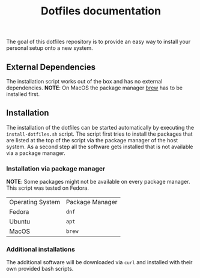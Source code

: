 #+title: Dotfiles documentation

    The goal of this dotfiles repository is to provide an easy way to install your personal setup onto a new system.

** External Dependencies

The installation script works out of the box and has no external dependencies.
*NOTE*: On MacOS the package manager [[https://docs.brew.sh/Installation][brew]] has to be installed first.


** Installation

The installation of the dotfiles can be started automatically by executing the ~install-dotfiles.sh~ script.
The script first tries to install the packages that are listed at the top of the script via the package manager
of the host system. As a second step all the software gets installed that is not available via a package manager.

*** Installation via package manager

*NOTE*: Some packages might not be available on every package manager. This script was tested on Fedora.

| Operating System | Package Manager |
| Fedora           | ~dnf~           |
| Ubuntu           | ~apt~           |
| MacOS            | ~brew~          |

*** Additional installations

The additional software will be downloaded via ~curl~ and installed with their own provided bash scripts.
